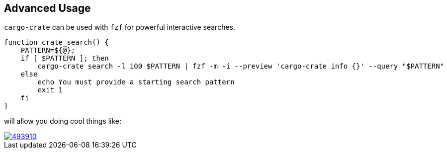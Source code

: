 
== Advanced Usage

`cargo-crate` can be used with `fzf` for powerful interactive searches.

----
function crate_search() {
    PATTERN=${@};
    if [ $PATTERN ]; then
        cargo-crate search -l 100 $PATTERN | fzf -m -i --preview 'cargo-crate info {}' --query "$PATTERN"
    else
        echo You must provide a starting search pattern
        exit 1
    fi
}
----

will allow you doing cool things like:

image::https://asciinema.org/a/493910.png[link="https://asciinema.org/a/493910"]
